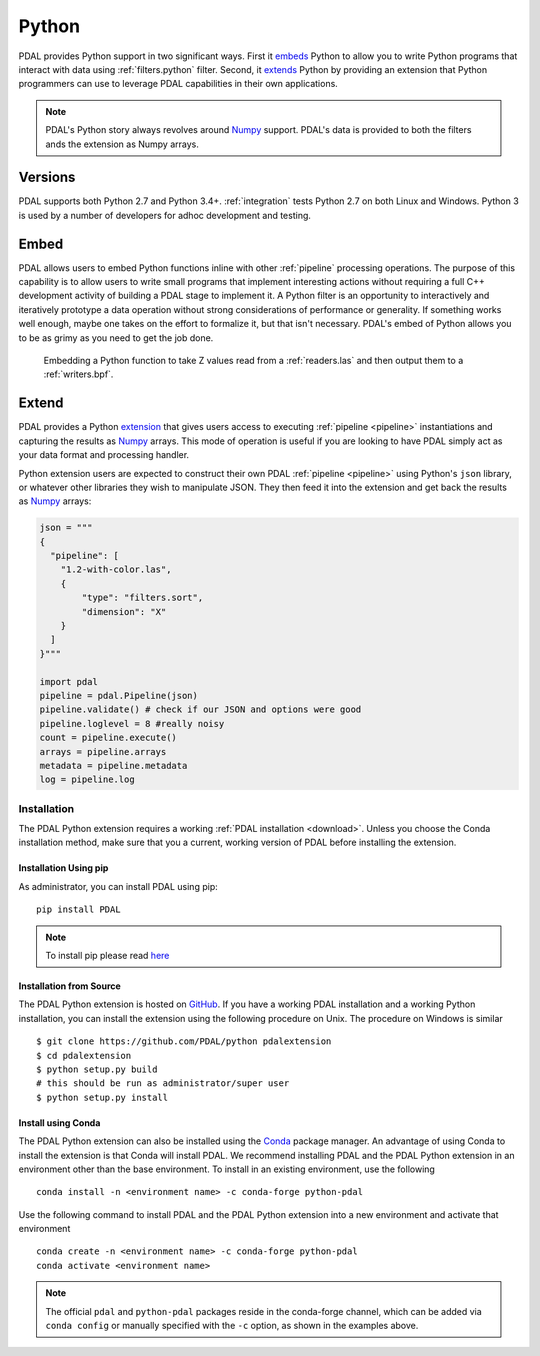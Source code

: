 .. _python:

********************************************************************
Python
********************************************************************

.. index:: Numpy, Python


PDAL provides Python support in two significant ways. First it `embeds`_ Python
to allow you to write Python programs that interact with data using
:ref:`filters.python` filter. Second, it `extends`_ Python by providing an
extension that Python programmers can use to leverage PDAL capabilities in
their own applications.

.. _`embeds`: https://docs.python.org/3/extending/embedding.html
.. _`extends`: https://docs.python.org/3/extending/extending.html

.. note::

    PDAL's Python story always revolves around `Numpy`_ support. PDAL's
    data is provided to both the filters ands the extension as
    Numpy arrays.

.. _NumPy: http://www.numpy.org/

Versions
--------------------------------------------------------------------------------

PDAL supports both Python 2.7 and Python 3.4+. :ref:`integration` tests Python
2.7 on both Linux and Windows. Python 3 is used by a number of developers
for adhoc development and testing.

Embed
--------------------------------------------------------------------------------

.. index:: Embed, Python

PDAL allows users to embed Python functions inline with other :ref:`pipeline`
processing operations. The purpose of this capability is to allow users to
write small programs that implement interesting actions without requiring a
full C++ development activity of building a PDAL stage to implement it. A
Python filter is an opportunity to interactively and iteratively prototype a
data operation without strong considerations of performance or generality.  If
something works well enough, maybe one takes on the effort to formalize it, but
that isn't necessary. PDAL's embed of Python allows you to be as grimy as you
need to get the job done.

.. figure:: ./images/python-pdal-pipeline.png

    Embedding a Python function to take Z values read from a
    :ref:`readers.las` and then output them to a :ref:`writers.bpf`.

Extend
--------------------------------------------------------------------------------

.. index:: Extension, Python

PDAL provides a Python `extension <https://pypi.python.org/pypi/PDAL>`_
that gives users access to executing
:ref:`pipeline <pipeline>` instantiations and capturing the results
as `Numpy`_ arrays.
This mode of operation is useful if you are looking to have PDAL simply act as
your data format and processing handler.

Python extension users are expected to construct their own PDAL
:ref:`pipeline <pipeline>`
using Python's ``json`` library, or whatever other libraries they wish to
manipulate JSON. They then feed it into the extension and get back the
results as `Numpy`_ arrays:

.. code-block:: python


    json = """
    {
      "pipeline": [
        "1.2-with-color.las",
        {
            "type": "filters.sort",
            "dimension": "X"
        }
      ]
    }"""

    import pdal
    pipeline = pdal.Pipeline(json)
    pipeline.validate() # check if our JSON and options were good
    pipeline.loglevel = 8 #really noisy
    count = pipeline.execute()
    arrays = pipeline.arrays
    metadata = pipeline.metadata
    log = pipeline.log

Installation
................................................................................

.. index:: Install, Python

The PDAL Python extension requires a working
:ref:`PDAL installation <download>`.  Unless you choose the Conda installation
method, make sure that you a current, working version of PDAL before
installing the extension.


Installation Using pip
~~~~~~~~~~~~~~~~~~~~~~~~~~~~~~~~~~~~~~~~~~~~~~~~~~~~~~~~~~~~~~~~~~~~~~~~~~~~~~~~

.. index:: Install, Python, pip

As administrator, you can install PDAL using pip:

::

    pip install PDAL

.. note::

    To install pip please read
    `here <https://pip.pypa.io/en/stable/installing/>`_

Installation from Source
~~~~~~~~~~~~~~~~~~~~~~~~~~~~~~~~~~~~~~~~~~~~~~~~~~~~~~~~~~~~~~~~~~~~~~~~~~~~~~~~

.. index:: Install, Python, Source

The PDAL Python extension is hosted on
`GitHub <https://github.com/PDAL/python>`_.  If you have a working PDAL
installation and a working Python installation, you can install the extension
using the following procedure on Unix.  The procedure on Windows is similar ::

    $ git clone https://github.com/PDAL/python pdalextension
    $ cd pdalextension
    $ python setup.py build
    # this should be run as administrator/super user
    $ python setup.py install

Install using Conda
~~~~~~~~~~~~~~~~~~~~~~~~~~~~~~~~~~~~~~~~~~~~~~~~~~~~~~~~~~~~~~~~~~~~~~~~~~~~~~~~

.. index:: Install, Python, Conda

The PDAL Python extension can also be installed using the `Conda`_
package manager.  An advantage of using Conda to install the extension is
that Conda will install PDAL. We recommend installing PDAL and the PDAL
Python extension in an environment other than the base environment.  To
install in an existing environment, use the following ::

    conda install -n <environment name> -c conda-forge python-pdal

Use the following command to install PDAL and the PDAL Python extension
into a new environment and activate that environment ::

    conda create -n <environment name> -c conda-forge python-pdal
    conda activate <environment name>

.. note::

    The official ``pdal`` and ``python-pdal`` packages reside in the
    conda-forge channel, which can be added via ``conda config`` or manually
    specified with the ``-c`` option, as shown in the examples above.

.. _`pip`: https://pip.pypa.io/en/stable/
.. _`Conda`: https://conda.io/docs/
